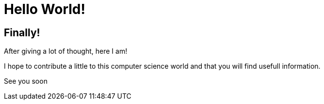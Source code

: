 = Hello World!
:showtitle:
:page-navtitle: Hello World!
:page-excerpt: The famous Hello world.
:page-root: ../../../

== Finally!

After giving a lot of thought, here I am!

I hope to contribute a little to this computer science world and that you will find usefull information.

See you soon
